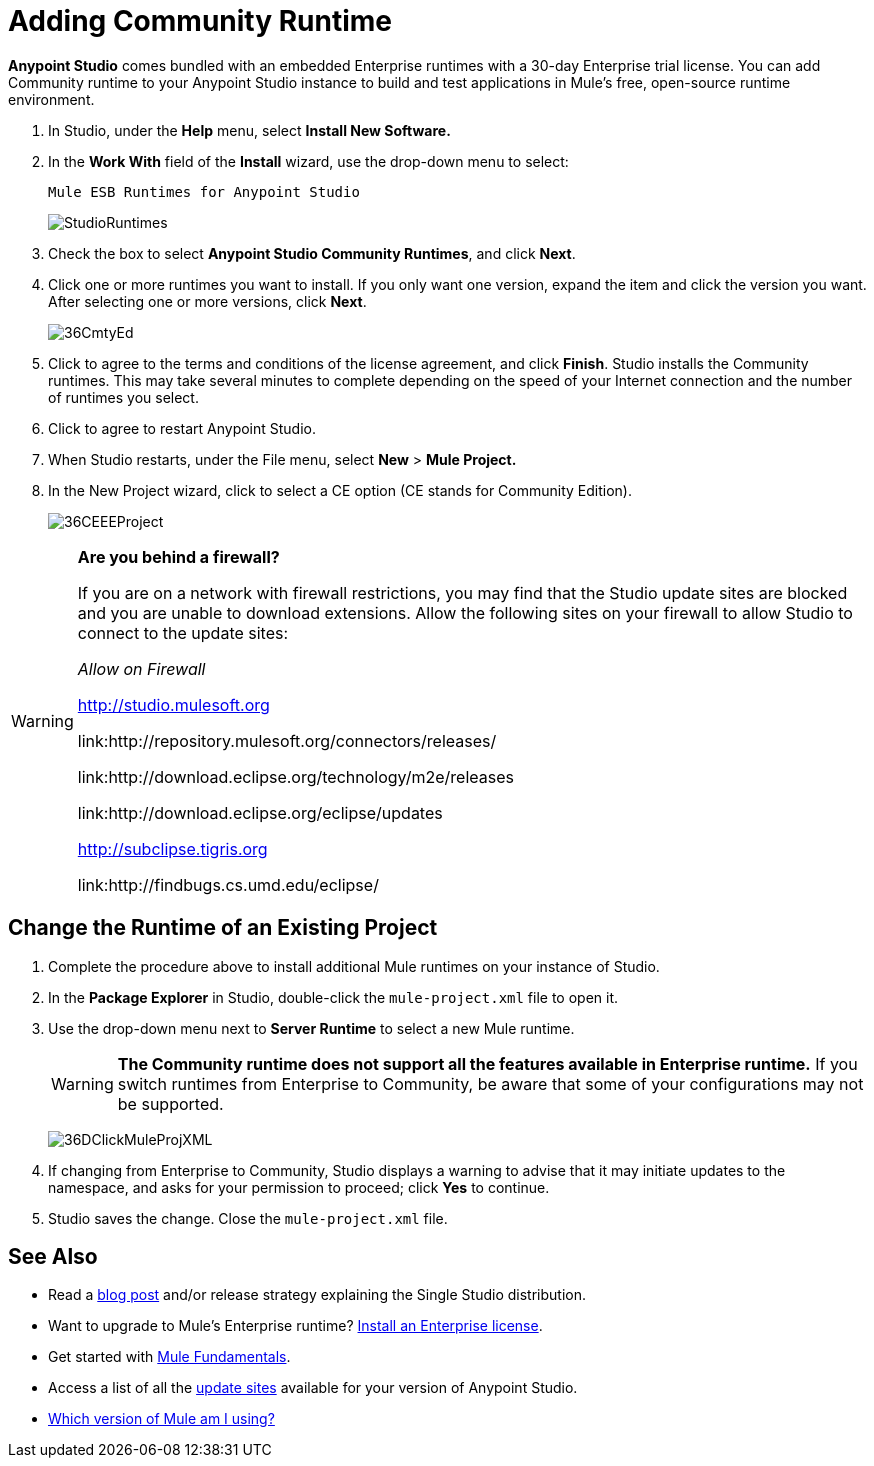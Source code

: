 = Adding Community Runtime
:keywords: installing, community runtime, ce, open source

*Anypoint Studio* comes bundled with an embedded Enterprise runtimes with a 30-day Enterprise trial license. You can add Community runtime to your Anypoint Studio instance to build and test applications in Mule's free, open-source runtime environment.

. In Studio, under the *Help* menu, select *Install New Software.*

. In the *Work With* field of the *Install* wizard, use the drop-down menu to select:
+
`Mule ESB Runtimes for Anypoint Studio`
+
image:StudioRuntimes.png[StudioRuntimes]

. Check the box to select *Anypoint Studio Community Runtimes*, and click *Next*.

. Click one or more runtimes you want to install. If you only want one version, expand the item and click the version you want. After selecting one or more versions, click *Next*.
+
image:36CmtyEd.png[36CmtyEd]

. Click to agree to the terms and conditions of the license agreement, and click *Finish*. Studio installs the Community runtimes. This may take several minutes to complete depending on the speed of your Internet connection and the number of runtimes you select.

. Click to agree to restart Anypoint Studio.

. When Studio restarts, under the File menu, select *New* > *Mule Project.*

. In the New Project wizard, click to select a CE option (CE stands for Community Edition).
+
image:36CEEEProject.png[36CEEEProject]

[WARNING]
====
*Are you behind a firewall?*

If you are on a network with firewall restrictions, you may find that the Studio update sites are blocked and you are unable to download extensions. Allow the following sites on your firewall to allow Studio to connect to the update sites:

_Allow on Firewall_

link:http://studio.mulesoft.org/[http://studio.mulesoft.org]

link:http://repository.mulesoft.org/connectors/releases/

link:http://download.eclipse.org/technology/m2e/releases

link:http://download.eclipse.org/eclipse/updates

link:http://subclipse.tigris.org/[http://subclipse.tigris.org]

link:http://findbugs.cs.umd.edu/eclipse/
====

== Change the Runtime of an Existing Project

. Complete the procedure above to install additional Mule runtimes on your instance of Studio. 

. In the *Package Explorer* in Studio, double-click the `mule-project.xml` file to open it.

. Use the drop-down menu next to *Server Runtime* to select a new Mule runtime.
+
[WARNING]
====
*The Community runtime does not support all the features available in Enterprise runtime.* If you switch runtimes from Enterprise to Community, be aware that some of your configurations may not be supported.
====
+
image:36DClickMuleProjXML.png[36DClickMuleProjXML]

. If changing from Enterprise to Community, Studio displays a warning to advise that it may initiate updates to the namespace, and asks for your permission to proceed; click *Yes* to continue. 

. Studio saves the change. Close the `mule-project.xml` file.

== See Also

* Read a link:http://blogs.mulesoft.org/one-studio/[blog post] and/or release strategy explaining the Single Studio distribution.
* Want to upgrade to Mule's Enterprise runtime? link:/documentation/display/current/Installing+an+Enterprise+License[Install an Enterprise license].
* Get started with link:/documentation/display/current/Mule+Fundamentals[Mule Fundamentals].
* Access a list of all the link:/documentation/display/current/Studio+Update+Sites[update sites] available for your version of Anypoint Studio.
* link:/documentation/display/current/Installing#Installing-WhichversionofMuleamIusing?[Which version of Mule am I using?]
